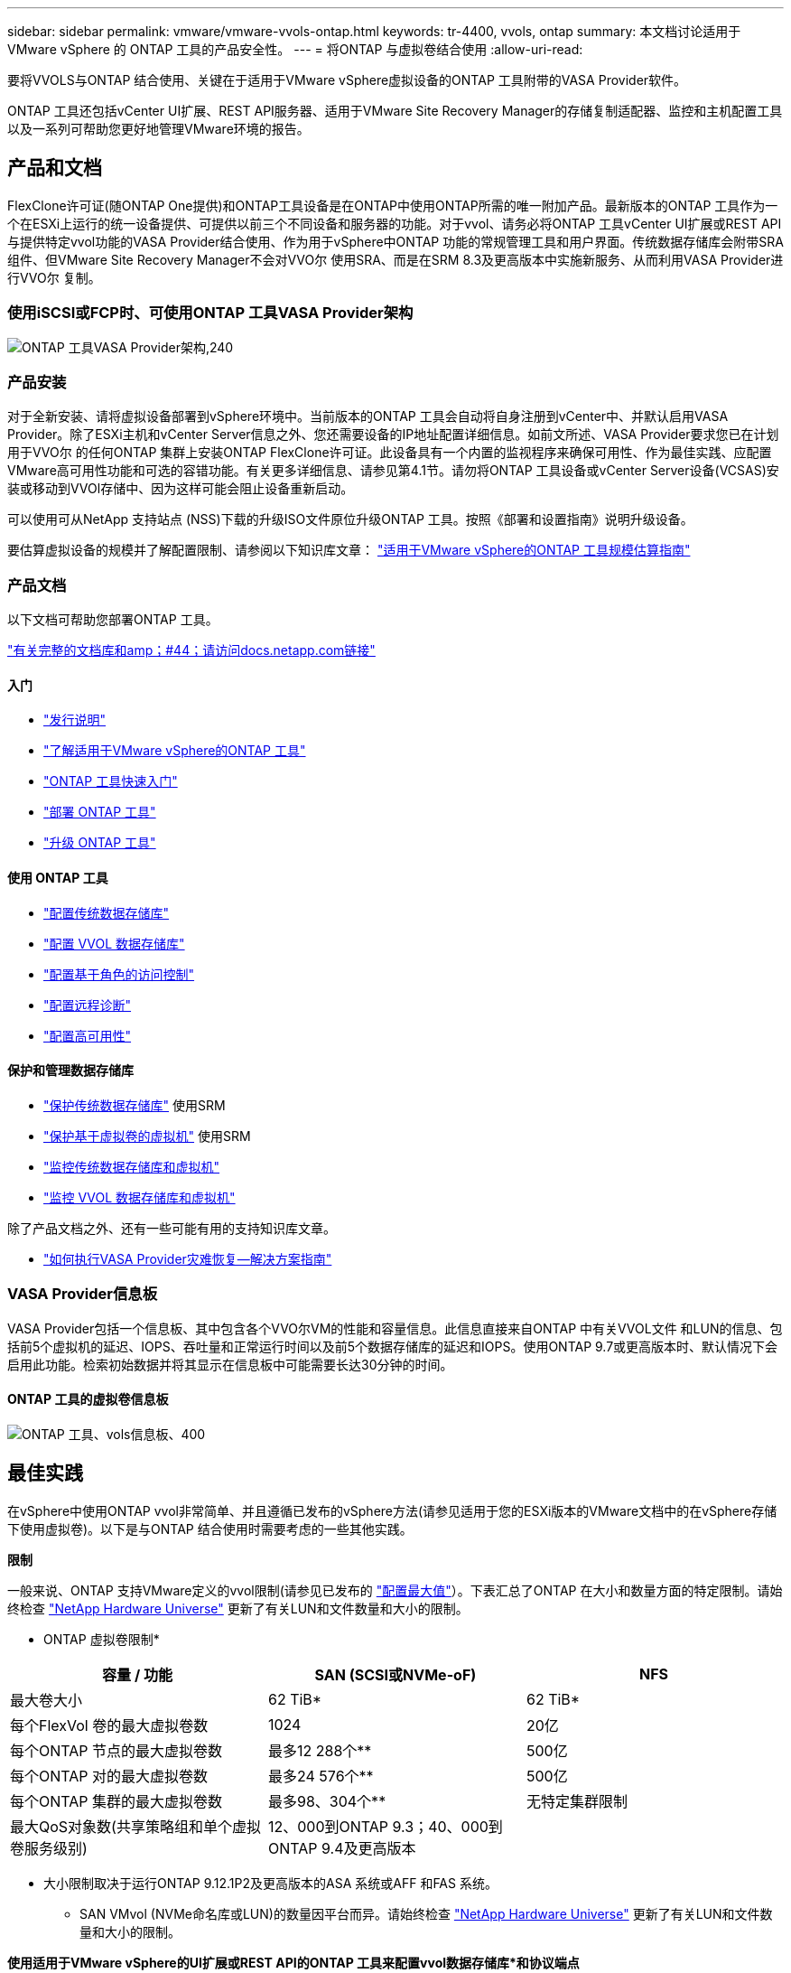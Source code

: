---
sidebar: sidebar 
permalink: vmware/vmware-vvols-ontap.html 
keywords: tr-4400, vvols, ontap 
summary: 本文档讨论适用于 VMware vSphere 的 ONTAP 工具的产品安全性。 
---
= 将ONTAP 与虚拟卷结合使用
:allow-uri-read: 


[role="lead"]
要将VVOLS与ONTAP 结合使用、关键在于适用于VMware vSphere虚拟设备的ONTAP 工具附带的VASA Provider软件。

ONTAP 工具还包括vCenter UI扩展、REST API服务器、适用于VMware Site Recovery Manager的存储复制适配器、监控和主机配置工具以及一系列可帮助您更好地管理VMware环境的报告。



== 产品和文档

FlexClone许可证(随ONTAP One提供)和ONTAP工具设备是在ONTAP中使用ONTAP所需的唯一附加产品。最新版本的ONTAP 工具作为一个在ESXi上运行的统一设备提供、可提供以前三个不同设备和服务器的功能。对于vvol、请务必将ONTAP 工具vCenter UI扩展或REST API与提供特定vvol功能的VASA Provider结合使用、作为用于vSphere中ONTAP 功能的常规管理工具和用户界面。传统数据存储库会附带SRA组件、但VMware Site Recovery Manager不会对VVO尔 使用SRA、而是在SRM 8.3及更高版本中实施新服务、从而利用VASA Provider进行VVO尔 复制。



=== 使用iSCSI或FCP时、可使用ONTAP 工具VASA Provider架构

image:vvols-image5.png["ONTAP 工具VASA Provider架构,240"]



=== 产品安装

对于全新安装、请将虚拟设备部署到vSphere环境中。当前版本的ONTAP 工具会自动将自身注册到vCenter中、并默认启用VASA Provider。除了ESXi主机和vCenter Server信息之外、您还需要设备的IP地址配置详细信息。如前文所述、VASA Provider要求您已在计划用于VVO尔 的任何ONTAP 集群上安装ONTAP FlexClone许可证。此设备具有一个内置的监视程序来确保可用性、作为最佳实践、应配置VMware高可用性功能和可选的容错功能。有关更多详细信息、请参见第4.1节。请勿将ONTAP 工具设备或vCenter Server设备(VCSAS)安装或移动到VVOl存储中、因为这样可能会阻止设备重新启动。

可以使用可从NetApp 支持站点 (NSS)下载的升级ISO文件原位升级ONTAP 工具。按照《部署和设置指南》说明升级设备。

要估算虚拟设备的规模并了解配置限制、请参阅以下知识库文章： https://kb.netapp.com/Advice_and_Troubleshooting/Data_Storage_Software/VSC_and_VASA_Provider/OTV%3A_Sizing_Guide_for_ONTAP_tools_for_VMware_vSphere["适用于VMware vSphere的ONTAP 工具规模估算指南"^]



=== 产品文档

以下文档可帮助您部署ONTAP 工具。

https://docs.netapp.com/us-en/ontap-tools-vmware-vsphere/index.html["有关完整的文档库和amp；#44；请访问docs.netapp.com链接"^]



==== 入门

* https://docs.netapp.com/us-en/ontap-tools-vmware-vsphere/release_notes.html["发行说明"^]
* https://docs.netapp.com/us-en/ontap-tools-vmware-vsphere/concepts/concept_virtual_storage_console_overview.html["了解适用于VMware vSphere的ONTAP 工具"^]
* https://docs.netapp.com/us-en/ontap-tools-vmware-vsphere/qsg.html["ONTAP 工具快速入门"^]
* https://docs.netapp.com/us-en/ontap-tools-vmware-vsphere/deploy/task_deploy_ontap_tools.html["部署 ONTAP 工具"^]
* https://docs.netapp.com/us-en/ontap-tools-vmware-vsphere/deploy/task_upgrade_to_the_9_8_ontap_tools_for_vmware_vsphere.html["升级 ONTAP 工具"^]




==== 使用 ONTAP 工具

* https://docs.netapp.com/us-en/ontap-tools-vmware-vsphere/configure/task_provision_datastores.html["配置传统数据存储库"^]
* https://docs.netapp.com/us-en/ontap-tools-vmware-vsphere/configure/task_provision_vvols_datastores.html["配置 VVOL 数据存储库"^]
* https://docs.netapp.com/us-en/ontap-tools-vmware-vsphere/concepts/concept_vcenter_server_role_based_access_control_features_in_vsc_for_vmware_vsphere.html["配置基于角色的访问控制"^]
* https://docs.netapp.com/us-en/ontap-tools-vmware-vsphere/manage/task_configure_vasa_provider_to_use_ssh_for_remote_diag_access.html["配置远程诊断"^]
* https://docs.netapp.com/us-en/ontap-tools-vmware-vsphere/concepts/concept_configure_high_availability_for_ontap_tools_for_vmware_vsphere.html["配置高可用性"^]




==== 保护和管理数据存储库

* https://docs.netapp.com/us-en/ontap-tools-vmware-vsphere/protect/task_enable_storage_replication_adapter.html["保护传统数据存储库"^] 使用SRM
* https://docs.netapp.com/us-en/ontap-tools-vmware-vsphere/protect/concept_configure_replication_for_vvols_datastore.html["保护基于虚拟卷的虚拟机"^] 使用SRM
* https://docs.netapp.com/us-en/ontap-tools-vmware-vsphere/manage/task_monitor_datastores_using_the_traditional_dashboard.html["监控传统数据存储库和虚拟机"^]
* https://docs.netapp.com/us-en/ontap-tools-vmware-vsphere/manage/task_monitor_vvols_datastores_and_virtual_machines_using_vvols_dashboard.html["监控 VVOL 数据存储库和虚拟机"^]


除了产品文档之外、还有一些可能有用的支持知识库文章。

* https://kb.netapp.com/mgmt/OTV/NetApp_VASA_Provider/How_to_perform_a_VASA_Provider_Disaster_Recovery_-_Resolution_Guide["如何执行VASA Provider灾难恢复—解决方案指南"^]




=== VASA Provider信息板

VASA Provider包括一个信息板、其中包含各个VVO尔VM的性能和容量信息。此信息直接来自ONTAP 中有关VVOL文件 和LUN的信息、包括前5个虚拟机的延迟、IOPS、吞吐量和正常运行时间以及前5个数据存储库的延迟和IOPS。使用ONTAP 9.7或更高版本时、默认情况下会启用此功能。检索初始数据并将其显示在信息板中可能需要长达30分钟的时间。



==== ONTAP 工具的虚拟卷信息板

image:vvols-image6.png["ONTAP 工具、vols信息板、400"]



== 最佳实践

在vSphere中使用ONTAP vvol非常简单、并且遵循已发布的vSphere方法(请参见适用于您的ESXi版本的VMware文档中的在vSphere存储下使用虚拟卷)。以下是与ONTAP 结合使用时需要考虑的一些其他实践。

*限制*

一般来说、ONTAP 支持VMware定义的vvol限制(请参见已发布的 https://configmax.esp.vmware.com/guest?vmwareproduct=vSphere&release=vSphere%207.0&categories=8-0["配置最大值"^]）。下表汇总了ONTAP 在大小和数量方面的特定限制。请始终检查 https://hwu.netapp.com/["NetApp Hardware Universe"^] 更新了有关LUN和文件数量和大小的限制。

* ONTAP 虚拟卷限制*

|===
| 容量 / 功能 | SAN (SCSI或NVMe-oF) | NFS 


| 最大卷大小 | 62 TiB* | 62 TiB* 


| 每个FlexVol 卷的最大虚拟卷数 | 1024 | 20亿 


| 每个ONTAP 节点的最大虚拟卷数 | 最多12 288个** | 500亿 


| 每个ONTAP 对的最大虚拟卷数 | 最多24 576个** | 500亿 


| 每个ONTAP 集群的最大虚拟卷数 | 最多98、304个** | 无特定集群限制 


| 最大QoS对象数(共享策略组和单个虚拟卷服务级别) | 12、000到ONTAP 9.3；40、000到ONTAP 9.4及更高版本 |  
|===
* 大小限制取决于运行ONTAP 9.12.1P2及更高版本的ASA 系统或AFF 和FAS 系统。
+
** SAN VMvol (NVMe命名库或LUN)的数量因平台而异。请始终检查 https://hwu.netapp.com/["NetApp Hardware Universe"^] 更新了有关LUN和文件数量和大小的限制。




*使用适用于VMware vSphere的UI扩展或REST API的ONTAP 工具来配置vvol数据存储库*和协议端点*

虽然可以使用常规vSphere界面创建vvol数据存储库、但使用ONTAP工具将根据需要自动创建协议端点、并根据您定义的存储功能配置文件根据ONTAP最佳实践创建FlexVol卷。只需右键单击主机/集群/数据中心、然后选择_ ONTAP tools_和_配置数据存储库_。您只需在向导中选择所需的卷选项即可。

*切勿将ONTAP 工具设备或vCenter Server设备(VCSA)存储在其所管理的VVOLs数据存储库中。*

如果您需要重新启动设备、因为它们在重新启动期间无法重新绑定自己的虚拟卷、这可能会导致出现"鸡肉和鸡蛋的情况"。您可以将其存储在由其他ONTAP 工具和vCenter部署管理的Vvol数据存储库中。

*避免在不同ONTAP 版本之间执行虚拟卷操作。*

VASA Provider的各个版本中支持的存储功能(例如QoS、特性等)发生了变化、其中一些功能取决于ONTAP 版本。在ONTAP 集群中使用不同版本或在具有不同版本的集群之间移动虚拟卷可能会导致意外行为或合规性警报。

*对光纤通道网络结构进行分区、然后再对其使用NVMe/FC或FCP来创建卷。*

ONTAP 工具的VASA提供程序负责根据已发现的受管ESXi主机启动程序管理ONTAP 中的FCP和iSCSI igrou以及NVMe子系统。但是、它不会与光纤通道交换机集成来管理分区。必须先根据最佳实践进行分区、然后才能进行任何配置。以下是单个启动程序分区到四个ONTAP系统的示例：

单个启动程序分区：

image:vvols-image7.gif["具有四个节点的单个启动程序分区、400"]

有关更多最佳实践、请参见以下文档：

https://www.netapp.com/media/10680-tr4080.pdf["_TR-4080：《现代SAN ONTAP 9_最佳实践》"^]

https://www.netapp.com/pdf.html?item=/media/10681-tr4684.pdf["_TR-4684使用NVMe-oF实施和配置现代SAN"^]

*根据需要规划您的后备FlexVol。*

最好向您的ONTAP 数据存储库添加多个后备卷、以便在集群中分布工作负载、支持不同的策略选项或增加允许的LUN或文件数量。但是、如果需要最大的存储效率、请将所有备份卷放在一个聚合上。或者、如果需要最大的克隆性能、则可以考虑使用一个FlexVol 卷、并将模板或内容库保留在同一个卷中。VASA Provider会将许多VVOLs存储操作(包括迁移、克隆和快照)卸载到ONTAP。如果在一个FlexVol 卷中执行此操作、则会使用节省空间的文件克隆、并且这些克隆几乎可以即时使用。在FlexVol 卷之间执行此操作时、这些副本可以快速可用并使用实时重复数据删除和数据压缩、但只有在使用后台重复数据删除和数据压缩的卷上运行后台作业后、才能最大程度地恢复存储效率。根据源和目标、某些效率可能会降级。

*保持存储功能配置文件(SCP)简单。*

通过将功能设置为任何、避免指定不需要的功能。这样可以最大程度地减少选择或创建FlexVol 卷时出现的问题。例如、在VASA Provider 7.1及更早版本中、如果将数据压缩保留在默认SCP设置为No、则会尝试禁用数据压缩、即使在AFF 系统上也是如此。

*使用默认的SCP作为示例模板来创建您自己的模板。*

随附的SRP适用于大多数通用用途、但您的要求可能有所不同。

*请考虑使用最大IOPS来控制未知或测试VM。*

最大IOPS首次在VASA Provider 7.1中推出、可用于将未知工作负载的IOPS限制为特定VVOR、以避免对其他更关键的工作负载产生影响。有关性能管理的详细信息、请参见表4。

*确保您具有足够的数据Lifs。*
每个HA对的每个节点至少创建两个生命周期。根据您的工作负载、可能需要更多资源。

*遵循所有协议最佳实践。*

请参见NetApp和VMware针对您选择的协议提供的其他最佳实践指南。一般而言，除了上述情况外，没有任何其他变化。

*使用基于NFS v3*的Vvol的网络配置示例

image:vvols-image18.png["使用基于NFS v3、500的vvol进行网络配置"]
